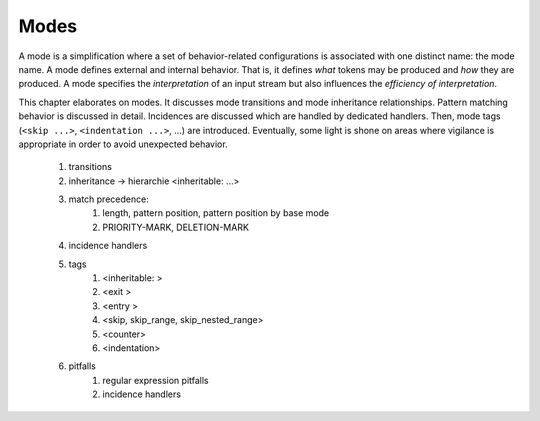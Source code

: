 *****
Modes
*****

A mode is a simplification where a set of behavior-related configurations is
associated with one distinct name: the mode name. A mode defines external and
internal behavior. That is, it defines *what* tokens may be produced and *how*
they are produced. A mode specifies the *interpretation* of an input stream but
also influences the *efficiency of interpretation*. 

This chapter elaborates on modes. It discusses mode transitions and mode
inheritance relationships. Pattern matching behavior is discussed in detail.
Incidences are discussed which are handled by dedicated handlers. Then, mode
tags (``<skip ...>``, ``<indentation ...>``, ...) are introduced. Eventually,
some light is shone on areas where vigilance is appropriate in order to avoid
unexpected behavior.

 #. transitions

 #. inheritance -> hierarchie
    <inheritable: ...>

 #. match precedence:
     #. length, pattern position, pattern position by base mode
     #. PRIORITY-MARK, DELETION-MARK
 
 #. incidence handlers

 #. tags
     #. <inheritable: >
     #. <exit >
     #. <entry >
     #. <skip, skip_range, skip_nested_range>
     #. <counter>
     #. <indentation>

 #. pitfalls
     #. regular expression pitfalls
     #. incidence handlers
